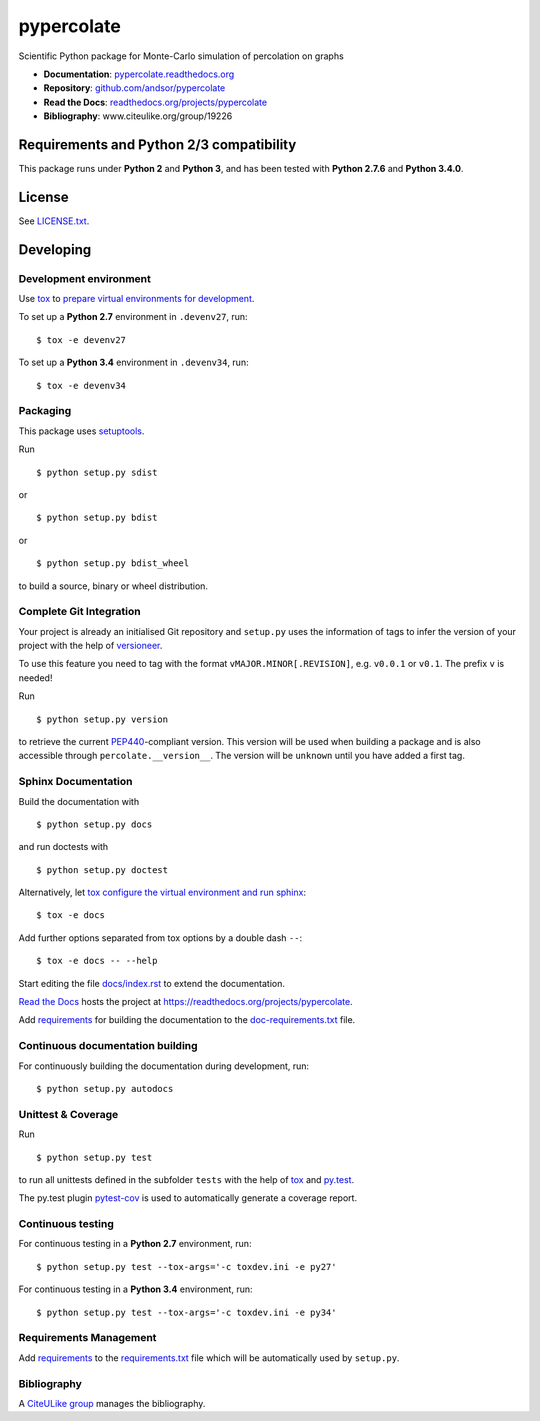 ===========
pypercolate
===========

Scientific Python package for Monte-Carlo simulation of percolation on graphs

.. image:: https://readthedocs.org/projects/pypercolate/badge/?version=latest
   :target: https://readthedocs.org/projects/pypercolate/?badge=latest
   :alt: Documentation Status

.. image:: http://img.shields.io/pypi/l/pypercolate.svg
   :target: http://pypercolate.readthedocs.org/en/latest/license.html
   :alt: License

* **Documentation**: `pypercolate.readthedocs.org <http://pypercolate.readthedocs.org>`_
* **Repository**: `github.com/andsor/pypercolate <http://github.com/andsor/pypercolate>`_
* **Read the Docs**: `readthedocs.org/projects/pypercolate <https://readthedocs.org/projects/pypercolate>`_
* **Bibliography**: www.citeulike.org/group/19226


Requirements and Python 2/3 compatibility
=========================================

This package runs under **Python 2** and **Python 3**, and has been tested with
**Python 2.7.6** and **Python 3.4.0**.

License
=======

See `LICENSE.txt <LICENSE.txt>`_.


Developing
==========

Development environment
-----------------------

Use `tox`_ to `prepare virtual environments for development`_.

.. _prepare virtual environments for development: http://testrun.org/tox/latest/example/devenv.html>

.. _tox: http://tox.testrun.org

To set up a **Python 2.7** environment in ``.devenv27``, run::

    $ tox -e devenv27

To set up a **Python 3.4** environment in ``.devenv34``, run::

    $ tox -e devenv34

Packaging
---------

This package uses `setuptools`_.

.. _setuptools: http://pythonhosted.org/setuptools

Run ::

    $ python setup.py sdist
   
or ::

    $ python setup.py bdist
   
or ::

    $ python setup.py bdist_wheel
    
to build a source, binary or wheel distribution.


Complete Git Integration
------------------------

Your project is already an initialised Git repository and ``setup.py`` uses the
information of tags to infer the version of your project with the help of
`versioneer <https://github.com/warner/python-versioneer>`_.

To use this feature you need to tag with the format
``vMAJOR.MINOR[.REVISION]``, e.g. ``v0.0.1`` or ``v0.1``.
The prefix ``v`` is needed!

Run ::
        
    $ python setup.py version
    
to retrieve the current `PEP440`_-compliant version.
This version will be used when building a package and is also accessible
through ``percolate.__version__``.
The version will be ``unknown`` until you have added a first tag.

.. _PEP440: http://www.python.org/dev/peps/pep-0440

Sphinx Documentation
--------------------

Build the documentation with ::
        
    $ python setup.py docs
    
and run doctests with ::

    $ python setup.py doctest

Alternatively, let `tox`_
`configure the virtual environment and run sphinx <http://tox.readthedocs.org/en/latest/example/general.html#integrating-sphinx-documentation-checks>`_::

    $ tox -e docs

Add further options separated from tox options by a double dash ``--``::

    $ tox -e docs -- --help

Start editing the file `docs/index.rst <docs/index.rst>`_ to extend the
documentation.

`Read the Docs`_ hosts the project at
https://readthedocs.org/projects/pypercolate. 

.. _Read the Docs:  http://readthedocs.org/

Add `requirements`_ for building the documentation to the
`doc-requirements.txt <doc-requirements.txt>`_ file.

.. _requirements: http://pip.readthedocs.org/en/latest/user_guide.html#requirements-files

Continuous documentation building
---------------------------------

For continuously building the documentation during development, run::
        
    $ python setup.py autodocs

Unittest & Coverage
-------------------

Run ::

    $ python setup.py test
    
to run all unittests defined in the subfolder ``tests`` with the help of `tox`_
and `py.test`_.

.. _py.test: http://pytest.org

The py.test plugin `pytest-cov`_ is used to automatically generate a coverage
report. 

.. _pytest-cov: http://github.com/schlamar/pytest-cov

Continuous testing
------------------

For continuous testing in a **Python 2.7** environment, run::
       
    $ python setup.py test --tox-args='-c toxdev.ini -e py27'

For continuous testing in a **Python 3.4** environment, run::
       
    $ python setup.py test --tox-args='-c toxdev.ini -e py34'


Requirements Management
-----------------------

Add `requirements`_ to the `requirements.txt <requirements.txt>`_ file which
will be automatically used by ``setup.py``.

Bibliography
------------

A `CiteULike group`_ manages the bibliography.

.. _CiteULike group: http://www.citeulike.org/group/19226

